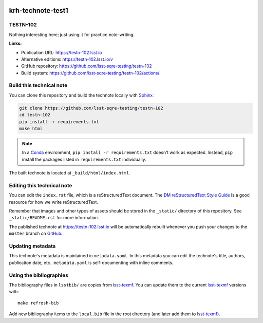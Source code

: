 .. image:: https://img.shields.io/badge/testn--102-lsst.io-brightgreen.svg
   :target: https://testn-102.lsst.io
.. image:: https://github.com/lsst-sqre-testing/testn-102/workflows/CI/badge.svg
   :target: https://github.com/lsst-sqre-testing/testn-102/actions/
..
  Uncomment this section and modify the DOI strings to include a Zenodo DOI badge in the README
  .. image:: https://zenodo.org/badge/doi/10.5281/zenodo.#####.svg
     :target: http://dx.doi.org/10.5281/zenodo.#####

##################
krh-technote-test1
##################

TESTN-102
=========

Nothing interesting here; just using it for practice note-writing.

**Links:**

- Publication URL: https://testn-102.lsst.io
- Alternative editions: https://testn-102.lsst.io/v
- GitHub repository: https://github.com/lsst-sqre-testing/testn-102
- Build system: https://github.com/lsst-sqre-testing/testn-102/actions/


Build this technical note
=========================

You can clone this repository and build the technote locally with `Sphinx`_:

.. code-block:: bash

   git clone https://github.com/lsst-sqre-testing/testn-102
   cd testn-102
   pip install -r requirements.txt
   make html

.. note::

   In a Conda_ environment, ``pip install -r requirements.txt`` doesn't work as expected.
   Instead, ``pip`` install the packages listed in ``requirements.txt`` individually.

The built technote is located at ``_build/html/index.html``.

Editing this technical note
===========================

You can edit the ``index.rst`` file, which is a reStructuredText document.
The `DM reStructuredText Style Guide`_ is a good resource for how we write reStructuredText.

Remember that images and other types of assets should be stored in the ``_static/`` directory of this repository.
See ``_static/README.rst`` for more information.

The published technote at https://testn-102.lsst.io will be automatically rebuilt whenever you push your changes to the ``master`` branch on `GitHub <https://github.com/lsst-sqre-testing/testn-102>`_.

Updating metadata
=================

This technote's metadata is maintained in ``metadata.yaml``.
In this metadata you can edit the technote's title, authors, publication date, etc..
``metadata.yaml`` is self-documenting with inline comments.

Using the bibliographies
========================

The bibliography files in ``lsstbib/`` are copies from `lsst-texmf`_.
You can update them to the current `lsst-texmf`_ versions with::

   make refresh-bib

Add new bibliography items to the ``local.bib`` file in the root directory (and later add them to `lsst-texmf`_).

.. _Sphinx: http://sphinx-doc.org
.. _DM reStructuredText Style Guide: https://developer.lsst.io/restructuredtext/style.html
.. _this repo: ./index.rst
.. _Conda: http://conda.pydata.org/docs/
.. _lsst-texmf: https://lsst-texmf.lsst.io
